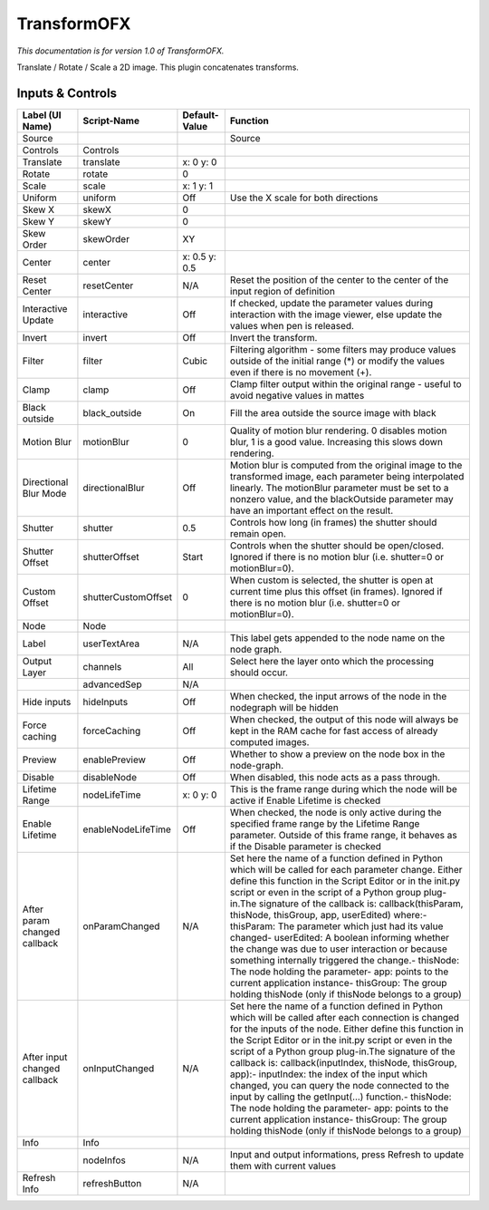 TransformOFX
============

.. figure:: net.sf.openfx.TransformPlugin.png
   :alt: 

*This documentation is for version 1.0 of TransformOFX.*

Translate / Rotate / Scale a 2D image. This plugin concatenates transforms.

Inputs & Controls
-----------------

+--------------------------------+-----------------------+-----------------+-----------------------------------------------------------------------------------------------------------------------------------------------------------------------------------------------------------------------------------------------------------------------------------------------------------------------------------------------------------------------------------------------------------------------------------------------------------------------------------------------------------------------------------------------------------------------------------------------------------------------------------------------------------------------------------------------------------+
| Label (UI Name)                | Script-Name           | Default-Value   | Function                                                                                                                                                                                                                                                                                                                                                                                                                                                                                                                                                                                                                                                                                                  |
+================================+=======================+=================+===========================================================================================================================================================================================================================================================================================================================================================================================================================================================================================================================================================================================================================================================================================================+
| Source                         |                       |                 | Source                                                                                                                                                                                                                                                                                                                                                                                                                                                                                                                                                                                                                                                                                                    |
+--------------------------------+-----------------------+-----------------+-----------------------------------------------------------------------------------------------------------------------------------------------------------------------------------------------------------------------------------------------------------------------------------------------------------------------------------------------------------------------------------------------------------------------------------------------------------------------------------------------------------------------------------------------------------------------------------------------------------------------------------------------------------------------------------------------------------+
| Controls                       | Controls              |                 |                                                                                                                                                                                                                                                                                                                                                                                                                                                                                                                                                                                                                                                                                                           |
+--------------------------------+-----------------------+-----------------+-----------------------------------------------------------------------------------------------------------------------------------------------------------------------------------------------------------------------------------------------------------------------------------------------------------------------------------------------------------------------------------------------------------------------------------------------------------------------------------------------------------------------------------------------------------------------------------------------------------------------------------------------------------------------------------------------------------+
| Translate                      | translate             | x: 0 y: 0       |                                                                                                                                                                                                                                                                                                                                                                                                                                                                                                                                                                                                                                                                                                           |
+--------------------------------+-----------------------+-----------------+-----------------------------------------------------------------------------------------------------------------------------------------------------------------------------------------------------------------------------------------------------------------------------------------------------------------------------------------------------------------------------------------------------------------------------------------------------------------------------------------------------------------------------------------------------------------------------------------------------------------------------------------------------------------------------------------------------------+
| Rotate                         | rotate                | 0               |                                                                                                                                                                                                                                                                                                                                                                                                                                                                                                                                                                                                                                                                                                           |
+--------------------------------+-----------------------+-----------------+-----------------------------------------------------------------------------------------------------------------------------------------------------------------------------------------------------------------------------------------------------------------------------------------------------------------------------------------------------------------------------------------------------------------------------------------------------------------------------------------------------------------------------------------------------------------------------------------------------------------------------------------------------------------------------------------------------------+
| Scale                          | scale                 | x: 1 y: 1       |                                                                                                                                                                                                                                                                                                                                                                                                                                                                                                                                                                                                                                                                                                           |
+--------------------------------+-----------------------+-----------------+-----------------------------------------------------------------------------------------------------------------------------------------------------------------------------------------------------------------------------------------------------------------------------------------------------------------------------------------------------------------------------------------------------------------------------------------------------------------------------------------------------------------------------------------------------------------------------------------------------------------------------------------------------------------------------------------------------------+
| Uniform                        | uniform               | Off             | Use the X scale for both directions                                                                                                                                                                                                                                                                                                                                                                                                                                                                                                                                                                                                                                                                       |
+--------------------------------+-----------------------+-----------------+-----------------------------------------------------------------------------------------------------------------------------------------------------------------------------------------------------------------------------------------------------------------------------------------------------------------------------------------------------------------------------------------------------------------------------------------------------------------------------------------------------------------------------------------------------------------------------------------------------------------------------------------------------------------------------------------------------------+
| Skew X                         | skewX                 | 0               |                                                                                                                                                                                                                                                                                                                                                                                                                                                                                                                                                                                                                                                                                                           |
+--------------------------------+-----------------------+-----------------+-----------------------------------------------------------------------------------------------------------------------------------------------------------------------------------------------------------------------------------------------------------------------------------------------------------------------------------------------------------------------------------------------------------------------------------------------------------------------------------------------------------------------------------------------------------------------------------------------------------------------------------------------------------------------------------------------------------+
| Skew Y                         | skewY                 | 0               |                                                                                                                                                                                                                                                                                                                                                                                                                                                                                                                                                                                                                                                                                                           |
+--------------------------------+-----------------------+-----------------+-----------------------------------------------------------------------------------------------------------------------------------------------------------------------------------------------------------------------------------------------------------------------------------------------------------------------------------------------------------------------------------------------------------------------------------------------------------------------------------------------------------------------------------------------------------------------------------------------------------------------------------------------------------------------------------------------------------+
| Skew Order                     | skewOrder             | XY              |                                                                                                                                                                                                                                                                                                                                                                                                                                                                                                                                                                                                                                                                                                           |
+--------------------------------+-----------------------+-----------------+-----------------------------------------------------------------------------------------------------------------------------------------------------------------------------------------------------------------------------------------------------------------------------------------------------------------------------------------------------------------------------------------------------------------------------------------------------------------------------------------------------------------------------------------------------------------------------------------------------------------------------------------------------------------------------------------------------------+
| Center                         | center                | x: 0.5 y: 0.5   |                                                                                                                                                                                                                                                                                                                                                                                                                                                                                                                                                                                                                                                                                                           |
+--------------------------------+-----------------------+-----------------+-----------------------------------------------------------------------------------------------------------------------------------------------------------------------------------------------------------------------------------------------------------------------------------------------------------------------------------------------------------------------------------------------------------------------------------------------------------------------------------------------------------------------------------------------------------------------------------------------------------------------------------------------------------------------------------------------------------+
| Reset Center                   | resetCenter           | N/A             | Reset the position of the center to the center of the input region of definition                                                                                                                                                                                                                                                                                                                                                                                                                                                                                                                                                                                                                          |
+--------------------------------+-----------------------+-----------------+-----------------------------------------------------------------------------------------------------------------------------------------------------------------------------------------------------------------------------------------------------------------------------------------------------------------------------------------------------------------------------------------------------------------------------------------------------------------------------------------------------------------------------------------------------------------------------------------------------------------------------------------------------------------------------------------------------------+
| Interactive Update             | interactive           | Off             | If checked, update the parameter values during interaction with the image viewer, else update the values when pen is released.                                                                                                                                                                                                                                                                                                                                                                                                                                                                                                                                                                            |
+--------------------------------+-----------------------+-----------------+-----------------------------------------------------------------------------------------------------------------------------------------------------------------------------------------------------------------------------------------------------------------------------------------------------------------------------------------------------------------------------------------------------------------------------------------------------------------------------------------------------------------------------------------------------------------------------------------------------------------------------------------------------------------------------------------------------------+
| Invert                         | invert                | Off             | Invert the transform.                                                                                                                                                                                                                                                                                                                                                                                                                                                                                                                                                                                                                                                                                     |
+--------------------------------+-----------------------+-----------------+-----------------------------------------------------------------------------------------------------------------------------------------------------------------------------------------------------------------------------------------------------------------------------------------------------------------------------------------------------------------------------------------------------------------------------------------------------------------------------------------------------------------------------------------------------------------------------------------------------------------------------------------------------------------------------------------------------------+
| Filter                         | filter                | Cubic           | Filtering algorithm - some filters may produce values outside of the initial range (\*) or modify the values even if there is no movement (+).                                                                                                                                                                                                                                                                                                                                                                                                                                                                                                                                                            |
+--------------------------------+-----------------------+-----------------+-----------------------------------------------------------------------------------------------------------------------------------------------------------------------------------------------------------------------------------------------------------------------------------------------------------------------------------------------------------------------------------------------------------------------------------------------------------------------------------------------------------------------------------------------------------------------------------------------------------------------------------------------------------------------------------------------------------+
| Clamp                          | clamp                 | Off             | Clamp filter output within the original range - useful to avoid negative values in mattes                                                                                                                                                                                                                                                                                                                                                                                                                                                                                                                                                                                                                 |
+--------------------------------+-----------------------+-----------------+-----------------------------------------------------------------------------------------------------------------------------------------------------------------------------------------------------------------------------------------------------------------------------------------------------------------------------------------------------------------------------------------------------------------------------------------------------------------------------------------------------------------------------------------------------------------------------------------------------------------------------------------------------------------------------------------------------------+
| Black outside                  | black\_outside        | On              | Fill the area outside the source image with black                                                                                                                                                                                                                                                                                                                                                                                                                                                                                                                                                                                                                                                         |
+--------------------------------+-----------------------+-----------------+-----------------------------------------------------------------------------------------------------------------------------------------------------------------------------------------------------------------------------------------------------------------------------------------------------------------------------------------------------------------------------------------------------------------------------------------------------------------------------------------------------------------------------------------------------------------------------------------------------------------------------------------------------------------------------------------------------------+
| Motion Blur                    | motionBlur            | 0               | Quality of motion blur rendering. 0 disables motion blur, 1 is a good value. Increasing this slows down rendering.                                                                                                                                                                                                                                                                                                                                                                                                                                                                                                                                                                                        |
+--------------------------------+-----------------------+-----------------+-----------------------------------------------------------------------------------------------------------------------------------------------------------------------------------------------------------------------------------------------------------------------------------------------------------------------------------------------------------------------------------------------------------------------------------------------------------------------------------------------------------------------------------------------------------------------------------------------------------------------------------------------------------------------------------------------------------+
| Directional Blur Mode          | directionalBlur       | Off             | Motion blur is computed from the original image to the transformed image, each parameter being interpolated linearly. The motionBlur parameter must be set to a nonzero value, and the blackOutside parameter may have an important effect on the result.                                                                                                                                                                                                                                                                                                                                                                                                                                                 |
+--------------------------------+-----------------------+-----------------+-----------------------------------------------------------------------------------------------------------------------------------------------------------------------------------------------------------------------------------------------------------------------------------------------------------------------------------------------------------------------------------------------------------------------------------------------------------------------------------------------------------------------------------------------------------------------------------------------------------------------------------------------------------------------------------------------------------+
| Shutter                        | shutter               | 0.5             | Controls how long (in frames) the shutter should remain open.                                                                                                                                                                                                                                                                                                                                                                                                                                                                                                                                                                                                                                             |
+--------------------------------+-----------------------+-----------------+-----------------------------------------------------------------------------------------------------------------------------------------------------------------------------------------------------------------------------------------------------------------------------------------------------------------------------------------------------------------------------------------------------------------------------------------------------------------------------------------------------------------------------------------------------------------------------------------------------------------------------------------------------------------------------------------------------------+
| Shutter Offset                 | shutterOffset         | Start           | Controls when the shutter should be open/closed. Ignored if there is no motion blur (i.e. shutter=0 or motionBlur=0).                                                                                                                                                                                                                                                                                                                                                                                                                                                                                                                                                                                     |
+--------------------------------+-----------------------+-----------------+-----------------------------------------------------------------------------------------------------------------------------------------------------------------------------------------------------------------------------------------------------------------------------------------------------------------------------------------------------------------------------------------------------------------------------------------------------------------------------------------------------------------------------------------------------------------------------------------------------------------------------------------------------------------------------------------------------------+
| Custom Offset                  | shutterCustomOffset   | 0               | When custom is selected, the shutter is open at current time plus this offset (in frames). Ignored if there is no motion blur (i.e. shutter=0 or motionBlur=0).                                                                                                                                                                                                                                                                                                                                                                                                                                                                                                                                           |
+--------------------------------+-----------------------+-----------------+-----------------------------------------------------------------------------------------------------------------------------------------------------------------------------------------------------------------------------------------------------------------------------------------------------------------------------------------------------------------------------------------------------------------------------------------------------------------------------------------------------------------------------------------------------------------------------------------------------------------------------------------------------------------------------------------------------------+
| Node                           | Node                  |                 |                                                                                                                                                                                                                                                                                                                                                                                                                                                                                                                                                                                                                                                                                                           |
+--------------------------------+-----------------------+-----------------+-----------------------------------------------------------------------------------------------------------------------------------------------------------------------------------------------------------------------------------------------------------------------------------------------------------------------------------------------------------------------------------------------------------------------------------------------------------------------------------------------------------------------------------------------------------------------------------------------------------------------------------------------------------------------------------------------------------+
| Label                          | userTextArea          | N/A             | This label gets appended to the node name on the node graph.                                                                                                                                                                                                                                                                                                                                                                                                                                                                                                                                                                                                                                              |
+--------------------------------+-----------------------+-----------------+-----------------------------------------------------------------------------------------------------------------------------------------------------------------------------------------------------------------------------------------------------------------------------------------------------------------------------------------------------------------------------------------------------------------------------------------------------------------------------------------------------------------------------------------------------------------------------------------------------------------------------------------------------------------------------------------------------------+
| Output Layer                   | channels              | All             | Select here the layer onto which the processing should occur.                                                                                                                                                                                                                                                                                                                                                                                                                                                                                                                                                                                                                                             |
+--------------------------------+-----------------------+-----------------+-----------------------------------------------------------------------------------------------------------------------------------------------------------------------------------------------------------------------------------------------------------------------------------------------------------------------------------------------------------------------------------------------------------------------------------------------------------------------------------------------------------------------------------------------------------------------------------------------------------------------------------------------------------------------------------------------------------+
|                                | advancedSep           | N/A             |                                                                                                                                                                                                                                                                                                                                                                                                                                                                                                                                                                                                                                                                                                           |
+--------------------------------+-----------------------+-----------------+-----------------------------------------------------------------------------------------------------------------------------------------------------------------------------------------------------------------------------------------------------------------------------------------------------------------------------------------------------------------------------------------------------------------------------------------------------------------------------------------------------------------------------------------------------------------------------------------------------------------------------------------------------------------------------------------------------------+
| Hide inputs                    | hideInputs            | Off             | When checked, the input arrows of the node in the nodegraph will be hidden                                                                                                                                                                                                                                                                                                                                                                                                                                                                                                                                                                                                                                |
+--------------------------------+-----------------------+-----------------+-----------------------------------------------------------------------------------------------------------------------------------------------------------------------------------------------------------------------------------------------------------------------------------------------------------------------------------------------------------------------------------------------------------------------------------------------------------------------------------------------------------------------------------------------------------------------------------------------------------------------------------------------------------------------------------------------------------+
| Force caching                  | forceCaching          | Off             | When checked, the output of this node will always be kept in the RAM cache for fast access of already computed images.                                                                                                                                                                                                                                                                                                                                                                                                                                                                                                                                                                                    |
+--------------------------------+-----------------------+-----------------+-----------------------------------------------------------------------------------------------------------------------------------------------------------------------------------------------------------------------------------------------------------------------------------------------------------------------------------------------------------------------------------------------------------------------------------------------------------------------------------------------------------------------------------------------------------------------------------------------------------------------------------------------------------------------------------------------------------+
| Preview                        | enablePreview         | Off             | Whether to show a preview on the node box in the node-graph.                                                                                                                                                                                                                                                                                                                                                                                                                                                                                                                                                                                                                                              |
+--------------------------------+-----------------------+-----------------+-----------------------------------------------------------------------------------------------------------------------------------------------------------------------------------------------------------------------------------------------------------------------------------------------------------------------------------------------------------------------------------------------------------------------------------------------------------------------------------------------------------------------------------------------------------------------------------------------------------------------------------------------------------------------------------------------------------+
| Disable                        | disableNode           | Off             | When disabled, this node acts as a pass through.                                                                                                                                                                                                                                                                                                                                                                                                                                                                                                                                                                                                                                                          |
+--------------------------------+-----------------------+-----------------+-----------------------------------------------------------------------------------------------------------------------------------------------------------------------------------------------------------------------------------------------------------------------------------------------------------------------------------------------------------------------------------------------------------------------------------------------------------------------------------------------------------------------------------------------------------------------------------------------------------------------------------------------------------------------------------------------------------+
| Lifetime Range                 | nodeLifeTime          | x: 0 y: 0       | This is the frame range during which the node will be active if Enable Lifetime is checked                                                                                                                                                                                                                                                                                                                                                                                                                                                                                                                                                                                                                |
+--------------------------------+-----------------------+-----------------+-----------------------------------------------------------------------------------------------------------------------------------------------------------------------------------------------------------------------------------------------------------------------------------------------------------------------------------------------------------------------------------------------------------------------------------------------------------------------------------------------------------------------------------------------------------------------------------------------------------------------------------------------------------------------------------------------------------+
| Enable Lifetime                | enableNodeLifeTime    | Off             | When checked, the node is only active during the specified frame range by the Lifetime Range parameter. Outside of this frame range, it behaves as if the Disable parameter is checked                                                                                                                                                                                                                                                                                                                                                                                                                                                                                                                    |
+--------------------------------+-----------------------+-----------------+-----------------------------------------------------------------------------------------------------------------------------------------------------------------------------------------------------------------------------------------------------------------------------------------------------------------------------------------------------------------------------------------------------------------------------------------------------------------------------------------------------------------------------------------------------------------------------------------------------------------------------------------------------------------------------------------------------------+
| After param changed callback   | onParamChanged        | N/A             | Set here the name of a function defined in Python which will be called for each parameter change. Either define this function in the Script Editor or in the init.py script or even in the script of a Python group plug-in.The signature of the callback is: callback(thisParam, thisNode, thisGroup, app, userEdited) where:- thisParam: The parameter which just had its value changed- userEdited: A boolean informing whether the change was due to user interaction or because something internally triggered the change.- thisNode: The node holding the parameter- app: points to the current application instance- thisGroup: The group holding thisNode (only if thisNode belongs to a group)   |
+--------------------------------+-----------------------+-----------------+-----------------------------------------------------------------------------------------------------------------------------------------------------------------------------------------------------------------------------------------------------------------------------------------------------------------------------------------------------------------------------------------------------------------------------------------------------------------------------------------------------------------------------------------------------------------------------------------------------------------------------------------------------------------------------------------------------------+
| After input changed callback   | onInputChanged        | N/A             | Set here the name of a function defined in Python which will be called after each connection is changed for the inputs of the node. Either define this function in the Script Editor or in the init.py script or even in the script of a Python group plug-in.The signature of the callback is: callback(inputIndex, thisNode, thisGroup, app):- inputIndex: the index of the input which changed, you can query the node connected to the input by calling the getInput(...) function.- thisNode: The node holding the parameter- app: points to the current application instance- thisGroup: The group holding thisNode (only if thisNode belongs to a group)                                           |
+--------------------------------+-----------------------+-----------------+-----------------------------------------------------------------------------------------------------------------------------------------------------------------------------------------------------------------------------------------------------------------------------------------------------------------------------------------------------------------------------------------------------------------------------------------------------------------------------------------------------------------------------------------------------------------------------------------------------------------------------------------------------------------------------------------------------------+
| Info                           | Info                  |                 |                                                                                                                                                                                                                                                                                                                                                                                                                                                                                                                                                                                                                                                                                                           |
+--------------------------------+-----------------------+-----------------+-----------------------------------------------------------------------------------------------------------------------------------------------------------------------------------------------------------------------------------------------------------------------------------------------------------------------------------------------------------------------------------------------------------------------------------------------------------------------------------------------------------------------------------------------------------------------------------------------------------------------------------------------------------------------------------------------------------+
|                                | nodeInfos             | N/A             | Input and output informations, press Refresh to update them with current values                                                                                                                                                                                                                                                                                                                                                                                                                                                                                                                                                                                                                           |
+--------------------------------+-----------------------+-----------------+-----------------------------------------------------------------------------------------------------------------------------------------------------------------------------------------------------------------------------------------------------------------------------------------------------------------------------------------------------------------------------------------------------------------------------------------------------------------------------------------------------------------------------------------------------------------------------------------------------------------------------------------------------------------------------------------------------------+
| Refresh Info                   | refreshButton         | N/A             |                                                                                                                                                                                                                                                                                                                                                                                                                                                                                                                                                                                                                                                                                                           |
+--------------------------------+-----------------------+-----------------+-----------------------------------------------------------------------------------------------------------------------------------------------------------------------------------------------------------------------------------------------------------------------------------------------------------------------------------------------------------------------------------------------------------------------------------------------------------------------------------------------------------------------------------------------------------------------------------------------------------------------------------------------------------------------------------------------------------+
